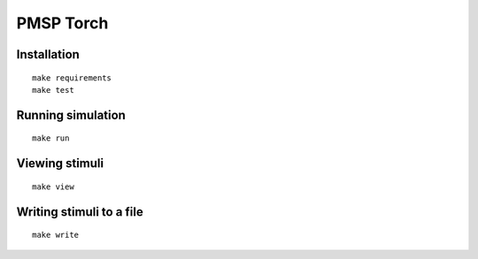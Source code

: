 PMSP Torch
==========

Installation
------------

::

    make requirements
    make test

Running simulation
------------------

::

    make run

Viewing stimuli
---------------

::

    make view

Writing stimuli to a file
-------------------------

::

    make write
